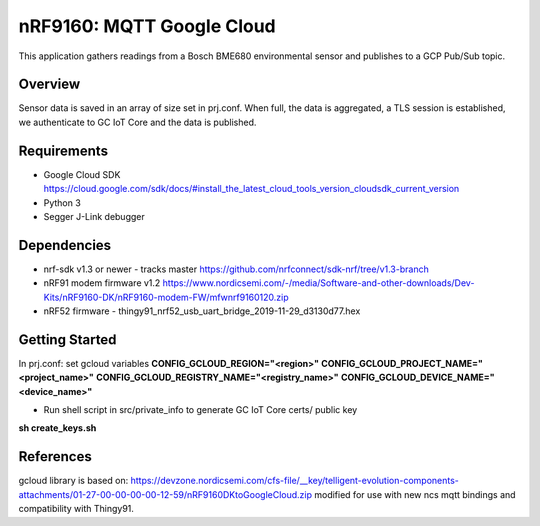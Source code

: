 .. _mqtt_google_cloud:

nRF9160: MQTT Google Cloud
#####################
This application gathers readings from a Bosch BME680 environmental sensor and publishes to a GCP Pub/Sub topic.

Overview
********
Sensor data is saved in an array of size set in prj.conf. 
When full, the data is aggregated, a TLS session is established, we authenticate to GC IoT Core and the data is published.

Requirements
************
* Google Cloud SDK https://cloud.google.com/sdk/docs/#install_the_latest_cloud_tools_version_cloudsdk_current_version
* Python 3
* Segger J-Link debugger

Dependencies
************
* nrf-sdk v1.3 or newer - tracks master https://github.com/nrfconnect/sdk-nrf/tree/v1.3-branch
* nRF91 modem firmware v1.2 https://www.nordicsemi.com/-/media/Software-and-other-downloads/Dev-Kits/nRF9160-DK/nRF9160-modem-FW/mfwnrf9160120.zip
* nRF52 firmware - thingy91_nrf52_usb_uart_bridge_2019-11-29_d3130d77.hex

Getting Started
***************
In prj.conf: set gcloud variables
**CONFIG_GCLOUD_REGION="<region>"**
**CONFIG_GCLOUD_PROJECT_NAME="<project_name>"**
**CONFIG_GCLOUD_REGISTRY_NAME="<registry_name>"**
**CONFIG_GCLOUD_DEVICE_NAME="<device_name>"**

* Run shell script in src/private_info to generate GC IoT Core certs/ public key
**sh create_keys.sh**

References
**********
gcloud library is based on:
https://devzone.nordicsemi.com/cfs-file/__key/telligent-evolution-components-attachments/01-27-00-00-00-00-12-59/nRF9160DKtoGoogleCloud.zip
modified for use with new ncs mqtt bindings and compatibility with Thingy91.